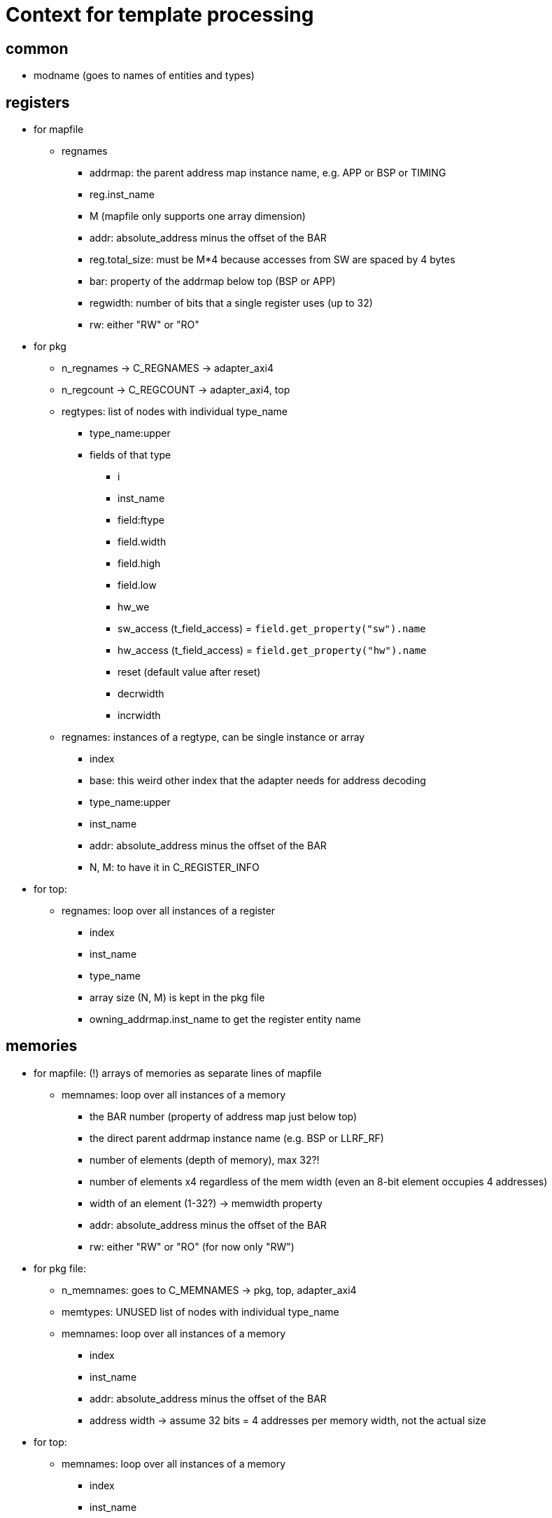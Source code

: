 = Context for template processing

== common

* modname (goes to names of entities and types)

== registers

* for mapfile
** regnames
*** addrmap: the parent address map instance name, e.g. APP or BSP or TIMING
*** reg.inst_name
*** M (mapfile only supports one array dimension)
*** addr: absolute_address minus the offset of the BAR
*** reg.total_size: must be M*4 because accesses from SW are spaced by 4 bytes
*** bar: property of the addrmap below top (BSP or APP)
*** regwidth: number of bits that a single register uses (up to 32)
*** rw: either "RW" or "RO"
* for pkg
** n_regnames -> C_REGNAMES -> adapter_axi4
** n_regcount -> C_REGCOUNT -> adapter_axi4, top
** regtypes: list of nodes with individual type_name
*** type_name:upper
*** fields of that type
**** i
**** inst_name
**** field:ftype
**** field.width
**** field.high
**** field.low
**** hw_we
**** sw_access (t_field_access) = `field.get_property("sw").name`
**** hw_access (t_field_access) = `field.get_property("hw").name`
**** reset (default value after reset)
**** decrwidth
**** incrwidth
** regnames: instances of a regtype, can be single instance or array
*** index
*** base: this weird other index that the adapter needs for address decoding
*** type_name:upper
*** inst_name
*** addr: absolute_address minus the offset of the BAR
*** N, M: to have it in C_REGISTER_INFO
* for top:
** regnames: loop over all instances of a register
*** index
*** inst_name
*** type_name
*** array size (N, M) is kept in the pkg file
*** owning_addrmap.inst_name to get the register entity name

== memories

* for mapfile: (!) arrays of memories as separate lines of mapfile
** memnames: loop over all instances of a memory
*** the BAR number (property of address map just below top)
*** the direct parent addrmap instance name (e.g. BSP or LLRF_RF)
*** number of elements (depth of memory), max 32?!
*** number of elements x4 regardless of the mem width (even an 8-bit element occupies 4 addresses)
*** width of an element (1-32?) -> memwidth property
*** addr: absolute_address minus the offset of the BAR
*** rw: either "RW" or "RO" (for now only "RW")
* for pkg file:
** n_memnames: goes to C_MEMNAMES -> pkg, top, adapter_axi4
** memtypes: UNUSED list of nodes with individual type_name
** memnames: loop over all instances of a memory
*** index
*** inst_name
*** addr: absolute_address minus the offset of the BAR
*** address width -> assume 32 bits = 4 addresses per memory width, not the actual size
* for top:
** memnames: loop over all instances of a memory
*** index
*** inst_name

== external

* for mapfiles:
** extnames:
*** the direct parent addrmap instance name (e.g. BSP or LLRF_RF)
*** inst_name
*** total_words: number of 4 byte words
*** addr: absolute_address minus the offset of the BAR
*** addresses or ext.size: number of words x4
*** the BAR number (property of address map just below top)
*** width of an element (1-32?) always 32 for addrmaps, may be less for regfiles
*** rw: either "RW" or "RO" (for now only "RW")
* for pkg:
** n_extnames
** extnames: loop over all instances of a downstream interface
*** index
*** aw: address bits for 8 bit addressing
*** inst_name
* for top:
** n_extnames: for ifgtzero
** extnames: loop over all instances of a downstream interface
*** inst_name
*** index
* for adapter_axi4:
** n_extnames: for ifgtzero
** extnames: loop over all instances of a downstream interface

